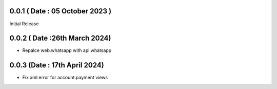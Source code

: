 0.0.1 ( Date : 05 October 2023 )
--------------------------------

Initial Release


0.0.2 ( Date :26th March 2024)
------------------------------

-  Repalce web.whatsapp with api.whatsapp

0.0.3 (Date : 17th April 2024)
------------------------------

- Fix xml error for account.payment views